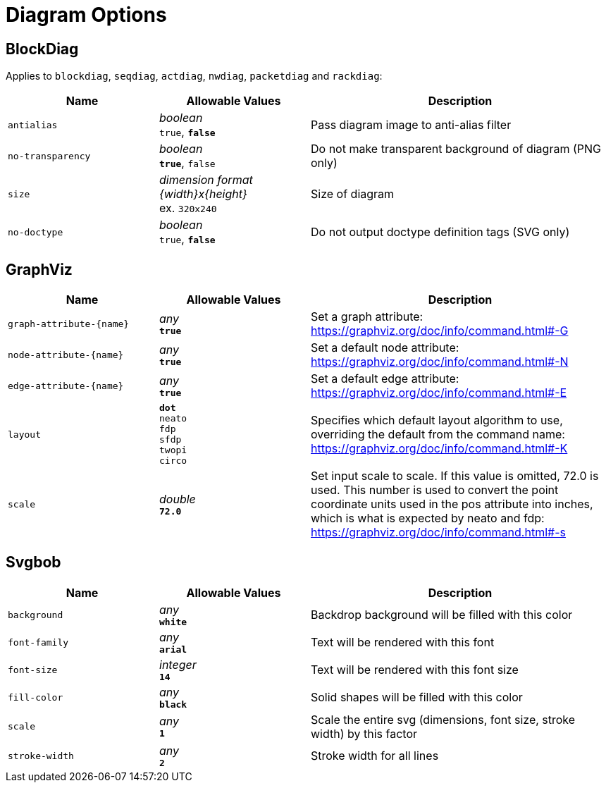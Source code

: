 = Diagram Options

== BlockDiag

Applies to `blockdiag`, `seqdiag`, `actdiag`, `nwdiag`, `packetdiag` and `rackdiag`:

[cols="1m,1a,2a",opts="header"]
|===
|Name
|Allowable Values
|Description

|antialias
|_boolean_ +
`true`, *`false`*
|Pass diagram image to anti-alias filter

|no-transparency
|_boolean_ +
*`true`*, `false`
|Do not make transparent background of diagram (PNG only)

|size
|_dimension format {width}x{height}_ +
ex. `320x240`
|Size of diagram

|no-doctype
|_boolean_ +
`true`, *`false`*
|Do not output doctype definition tags (SVG only)
|===

== GraphViz

[cols="1m,1a,2a",opts="header"]
|===
|Name
|Allowable Values
|Description

|graph-attribute-{name}
|_any_ +
*`true`*
|Set a graph attribute: https://graphviz.org/doc/info/command.html#-G

|node-attribute-{name}
|_any_ +
*`true`*
|Set a default node attribute: https://graphviz.org/doc/info/command.html#-N

|edge-attribute-{name}
|_any_ +
*`true`*
|Set a default edge attribute: https://graphviz.org/doc/info/command.html#-E

|layout
|
*`dot`* +
`neato` +
`fdp` +
`sfdp` +
`twopi` +
`circo`
|Specifies which default layout algorithm to use, overriding the default from the command name: https://graphviz.org/doc/info/command.html#-K

|scale
|_double_ +
*`72.0`*
|Set input scale to scale.
If this value is omitted, 72.0 is used.
This number is used to convert the point coordinate units used in the pos attribute into inches, which is what is expected by neato and fdp: https://graphviz.org/doc/info/command.html#-s
|===

== Svgbob

[cols="1m,1a,2a",opts="header"]
|===
|Name
|Allowable Values
|Description

|background
|_any_ +
*`white`*
|Backdrop background will be filled with this color

|font-family
|_any_ +
*`arial`*
|Text will be rendered with this font

|font-size
|_integer_ +
*`14`*
|Text will be rendered with this font size

|fill-color
|_any_ +
*`black`*
|Solid shapes will be filled with this color

|scale
|_any_ +
*`1`*
|Scale the entire svg (dimensions, font size, stroke width) by this factor

|stroke-width
|_any_ +
*`2`* 
|Stroke width for all lines

|===

